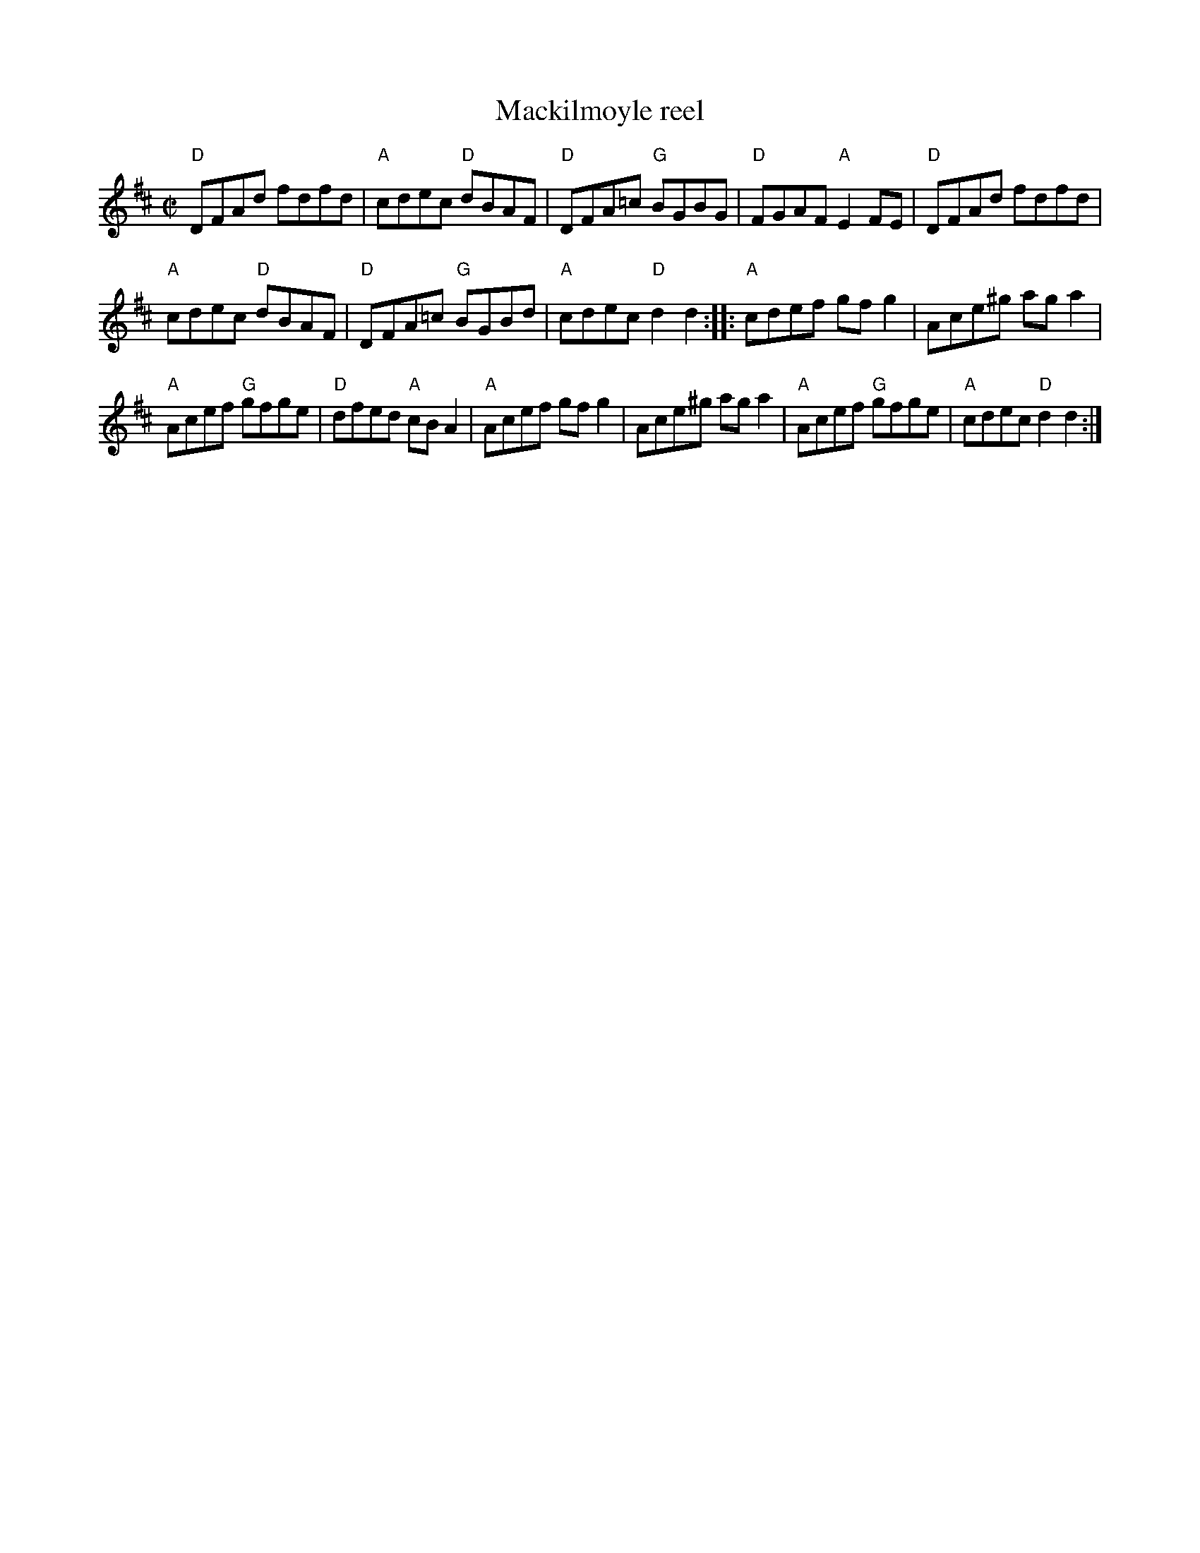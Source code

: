 X:167
T:Mackilmoyle reel
R:Reel
B:N.E. Fiddler's
B:The Portland collection
Z:Transcription, chords:Mike Long
M:C|
L:1/8
K:D
"D"DFAd fdfd|"A"cdec "D"dBAF|"D"DFA=c "G"BGBG|"D"FGAF "A"E2FE|\
"D"DFAd fdfd|
"A"cdec "D"dBAF|"D"DFA=c "G"BGBd|"A"cdec "D"d2d2:|\
|:"A"cdef gfg2|Ace^g aga2|
"A"Acef "G"gfge|"D"dfed "A"cBA2|\
"A"Acef gfg2|Ace^g aga2|"A"Acef "G"gfge|"A"cdec "D"d2d2:|
